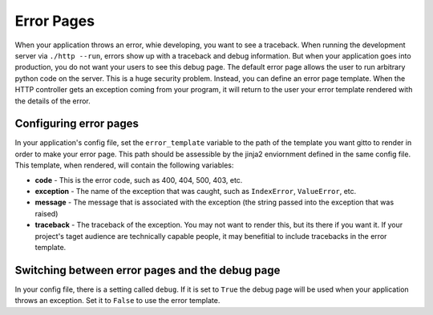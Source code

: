 .. _ref-error_pages:

===========
Error Pages
===========
When your application throws an error, whie developing, you want to see a traceback.
When running the development server via ``./http --run``,
errors show up with a traceback and debug information.
But when your application goes into production, you do not want your users to see this debug page.
The default error page allows the user to run arbitrary python code on the server.
This is a huge security problem.
Instead, you can define an error page template.
When the HTTP controller gets an exception coming from your program,
it will return to the user your error template rendered with the details of the error.

Configuring error pages
--------------------------
In your application's config file, set the ``error_template`` variable
to the path of the template you want gitto to render in order to make your error page.
This path should be assessible by the jinja2 enviornment defined in the same config file.
This template, when rendered, will contain the following variables:

* **code** - This is the error code, such as 400, 404, 500, 403, etc.
* **exception** - The name of the exception that was caught, such as ``IndexError``, ``ValueError``, etc.
* **message** - The message that is associated with the exception (the string passed into the exception that was raised)
* **traceback** - The traceback of the exception. You may not want to render this, but its there if you want it.
  If your project's taget audience are technically capable people,
  it may benefitial to include tracebacks in the error template.

Switching between error pages and the debug page
-----------------------------------------------
In your config file, there is a setting called ``debug``.
If it is set to ``True`` the debug page will be used when your application throws an exception.
Set it to ``False`` to use the error template.
